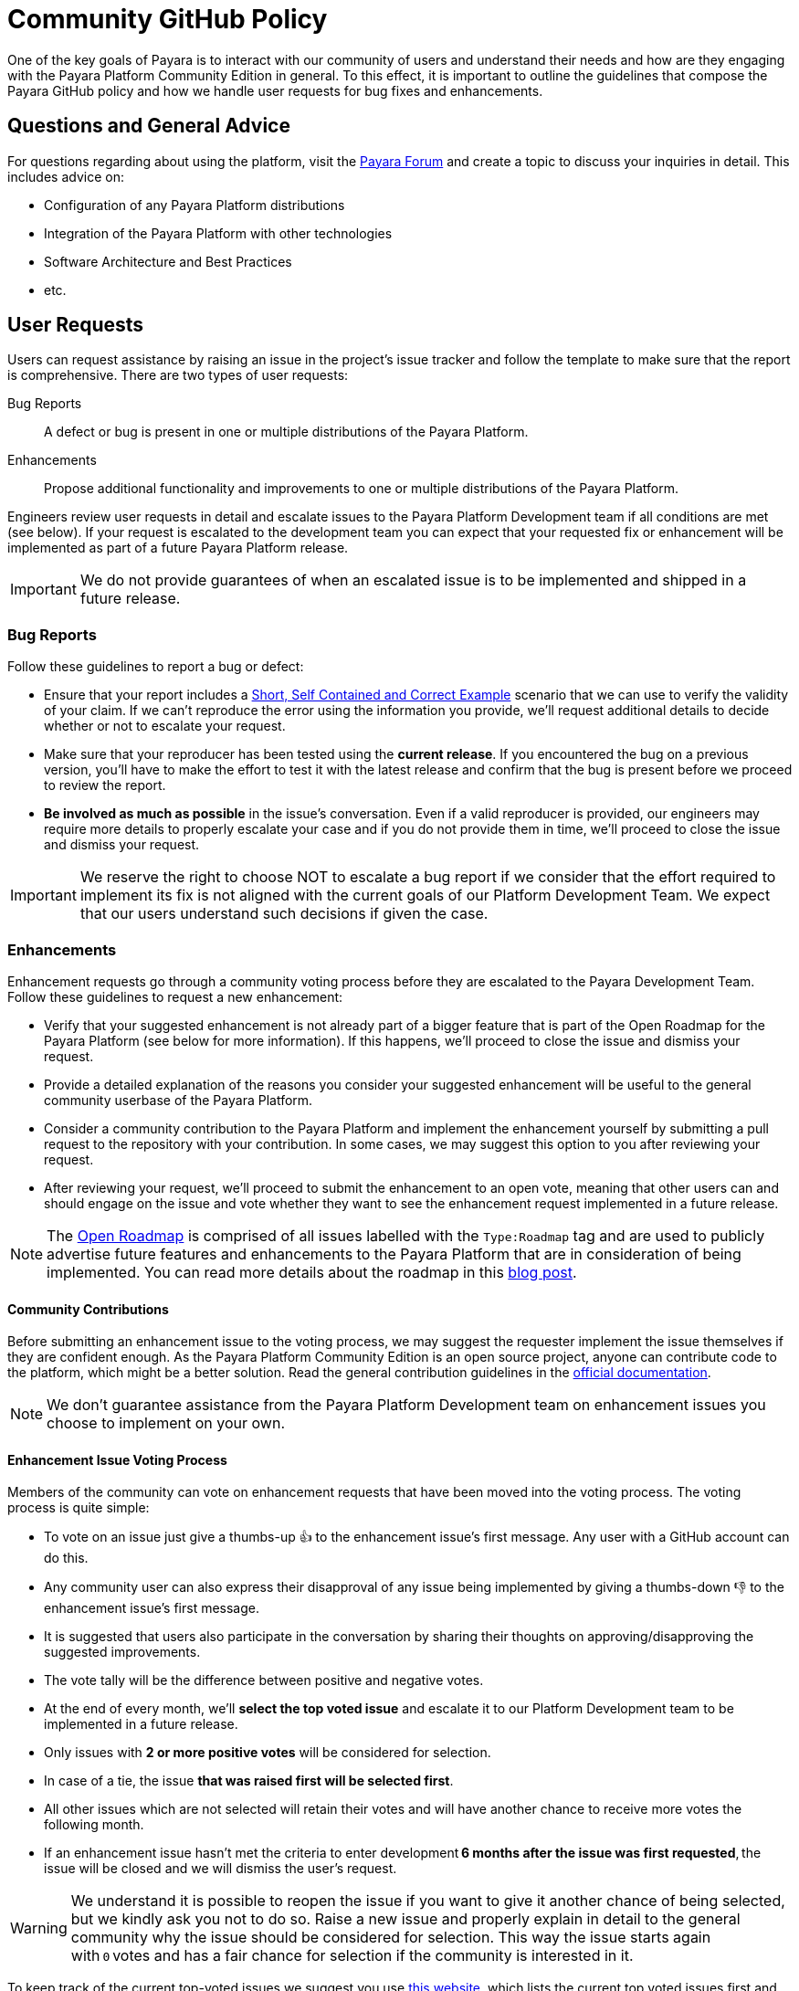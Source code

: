 [[policy]]
= Community GitHub Policy

One of the key goals of Payara is to interact with our community of users and understand their needs and how are they engaging with the Payara Platform Community Edition in general. To this effect, it is important to outline the guidelines that compose the Payara GitHub policy and how we handle user requests for bug fixes and enhancements.

[[questions]]
== Questions and General Advice

For questions regarding about using the platform, visit the http://www.payara.org/forum[Payara Forum] and create a topic to discuss your inquiries in detail. This includes advice on:

* Configuration of any Payara Platform distributions
* Integration of the Payara Platform with other technologies
* Software Architecture and Best Practices
* etc.

[[user-requests]]
== User Requests

Users can request assistance by raising an issue in the project’s issue tracker and follow the template to make sure that the report is comprehensive. There are two types of user requests:

Bug Reports:: A defect or bug is present in one or multiple distributions of the Payara Platform. 
Enhancements:: Propose additional functionality and improvements to one or multiple distributions of the Payara Platform.

Engineers review user requests in detail and escalate issues to the Payara Platform Development team if all conditions are met (see below). If your request is escalated to the development team you can expect that your requested fix or enhancement will be implemented as part of a future Payara Platform release. 

IMPORTANT: We do not provide guarantees of when an escalated issue is to be implemented and shipped in a future release.

[[bug-reports]]
=== Bug Reports

Follow these guidelines to report a bug or defect:

* Ensure that your report includes a http://sscce.org/[Short, Self Contained and Correct Example] scenario that we can use to verify the validity of your claim. If we can't reproduce the error using the information you provide, we’ll request additional details to decide whether or not  to escalate your request.
* Make sure that your reproducer has been tested using the **current release**. If you encountered the bug on a previous version, you'll have to make the effort to test it with the latest release and confirm that the bug is present before we proceed to review the report.
* **Be involved as much as possible** in the issue's conversation. Even if a valid reproducer is provided,  our engineers may require more details to properly escalate your case and if you do not provide them in time, we’ll proceed to close the issue and dismiss your request.

IMPORTANT: We reserve the right to choose NOT to escalate a bug report if we consider that the effort required to implement its fix is not aligned with the current goals of our Platform Development Team. We expect that our users understand such decisions if given the case.

[[enhancements]]
=== Enhancements

Enhancement requests go through a community voting process before they are escalated to the Payara Development Team. Follow these guidelines to request a new enhancement:

* Verify that your suggested enhancement is not already part of a bigger feature that is part of the Open Roadmap for the Payara Platform (see below for more information). If this happens, we'll proceed to close the issue and dismiss your request.
* Provide a detailed explanation of the reasons you consider your suggested enhancement will be useful to the general community userbase of the Payara Platform.
* Consider a community contribution to the Payara Platform and implement the enhancement yourself by submitting a pull request to the repository with your contribution. In some cases, we may suggest this option to you after reviewing your request.
* After reviewing your request, we’ll proceed to submit the enhancement to an open vote, meaning that other users can and should engage on the issue and vote whether they want to see the enhancement request implemented in a future release.

NOTE: The https://github.com/orgs/payara/projects/1[Open Roadmap] is comprised of all issues labelled with the `Type:Roadmap` tag and are used to publicly advertise future features and enhancements to the Payara Platform that are in consideration of being implemented. You can read more details about the roadmap in this https://blog.payara.fish/payara-open-roadmap[blog post].

[[contributing]]
==== Community Contributions

Before submitting an enhancement issue to the voting process, we may suggest the requester implement the issue themselves if they are confident enough. As the Payara Platform Community Edition is an open source project, anyone can contribute code to the platform, which might be a better solution. Read the general contribution guidelines in the https://docs.payara.fish/community[official documentation].

NOTE: We don’t guarantee assistance from the Payara Platform Development team on enhancement issues you choose to implement on your own.

[[voting]]
==== Enhancement Issue Voting Process

Members of the community can vote on enhancement requests that have been moved into the voting process. The voting process is quite simple:

* To vote on an issue just give a thumbs-up 👍 to the enhancement issue's first message. Any user with a GitHub account can do this.
* Any community user can also express their disapproval of any issue being implemented by giving a thumbs-down 👎 to the enhancement issue's first message.
* It is suggested that users also participate in the conversation by sharing their thoughts on approving/disapproving the suggested improvements.
* The vote tally will be the difference between positive and negative votes.
* At the end of every month, we'll **select the top voted issue** and escalate it to our Platform Development team to be implemented in a future release.
* Only issues with **2 or more positive votes** will be considered for selection.
* In case of a tie, the issue **that was raised first will be selected first**.
* All other issues which are not selected will retain their votes and will have another chance to receive more votes the following month.
* If an enhancement issue hasn’t met the criteria to enter development **6 months after the issue was first requested**, the issue will be closed and we will dismiss the user’s request.

WARNING: We understand it is possible to reopen the issue if you want to give it another chance of being selected, but we kindly ask you not to do so. Raise a new issue and properly explain in detail to the general community why the issue should be considered for selection. This way the issue starts again with `0` votes and has a fair chance for selection if the community is interested in it.

To keep track of the current top-voted issues we suggest you use https://vote.biglybt.com/payara/Payara/Status:%20Voting[this website], which lists the current top voted issues first and allows quick voting actions.
